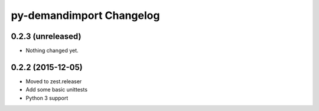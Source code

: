 py-demandimport Changelog
*************************

0.2.3 (unreleased)
==================

- Nothing changed yet.


0.2.2 (2015-12-05)
==================

- Moved to zest.releaser
- Add some basic unittests
- Python 3 support

